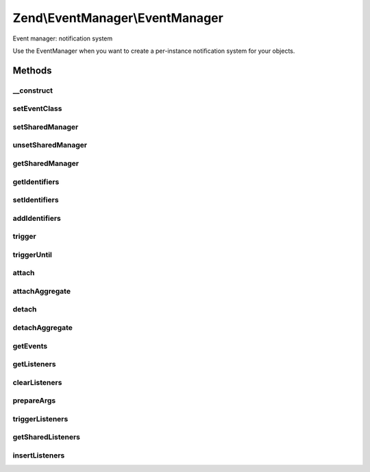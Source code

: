 .. EventManager/EventManager.php generated using docpx on 01/30/13 03:32am


Zend\\EventManager\\EventManager
================================

Event manager: notification system

Use the EventManager when you want to create a per-instance notification
system for your objects.

Methods
+++++++

__construct
-----------

.. function:: __construct()


    Constructor
    
    Allows optionally specifying identifier(s) to use to pull signals from a
    SharedEventManagerInterface.

    :param null|string|int|array|Traversable: 



setEventClass
-------------

.. function:: setEventClass()


    Set the event class to utilize

    :param string: 

    :rtype: EventManager 



setSharedManager
----------------

.. function:: setSharedManager()


    Set shared event manager

    :param SharedEventManagerInterface: 

    :rtype: EventManager 



unsetSharedManager
------------------

.. function:: unsetSharedManager()


    Remove any shared event manager currently attached

    :rtype: void 



getSharedManager
----------------

.. function:: getSharedManager()


    Get shared event manager
    
    If one is not defined, but we have a static instance in
    StaticEventManager, that one will be used and set in this instance.
    
    If none is available in the StaticEventManager, a boolean false is
    returned.

    :rtype: false|SharedEventManagerInterface 



getIdentifiers
--------------

.. function:: getIdentifiers()


    Get the identifier(s) for this EventManager

    :rtype: array 



setIdentifiers
--------------

.. function:: setIdentifiers()


    Set the identifiers (overrides any currently set identifiers)

    :param string|int|array|Traversable: 

    :rtype: EventManager Provides a fluent interface



addIdentifiers
--------------

.. function:: addIdentifiers()


    Add some identifier(s) (appends to any currently set identifiers)

    :param string|int|array|Traversable: 

    :rtype: EventManager Provides a fluent interface



trigger
-------

.. function:: trigger()


    Trigger all listeners for a given event
    
    Can emulate triggerUntil() if the last argument provided is a callback.

    :param string: 
    :param string|object: Object calling emit, or symbol describing target (such as static method name)
    :param array|ArrayAccess: Array of arguments; typically, should be associative
    :param null|callable: 

    :rtype: ResponseCollection All listener return values

    :throws: Exception\InvalidCallbackException 



triggerUntil
------------

.. function:: triggerUntil()


    Trigger listeners until return value of one causes a callback to
    evaluate to true
    
    Triggers listeners until the provided callback evaluates the return
    value of one as true, or until all listeners have been executed.

    :param string: 
    :param string|object: Object calling emit, or symbol describing target (such as static method name)
    :param array|ArrayAccess: Array of arguments; typically, should be associative
    :param callable: 

    :rtype: ResponseCollection 

    :throws: Exception\InvalidCallbackException if invalid callable provided



attach
------

.. function:: attach()


    Attach a listener to an event
    
    The first argument is the event, and the next argument describes a
    callback that will respond to that event. A CallbackHandler instance
    describing the event listener combination will be returned.
    
    The last argument indicates a priority at which the event should be
    executed. By default, this value is 1; however, you may set it for any
    integer value. Higher values have higher priority (i.e., execute first).
    
    You can specify "*" for the event name. In such cases, the listener will
    be triggered for every event.

    :param string|array|ListenerAggregateInterface: An event or array of event names. If a ListenerAggregateInterface, proxies to {@link attachAggregate()}.
    :param callable|int: If string $event provided, expects PHP callback; for a ListenerAggregateInterface $event, this will be the priority
    :param int: If provided, the priority at which to register the callable

    :rtype: CallbackHandler|mixed CallbackHandler if attaching callable (to allow later unsubscribe); mixed if attaching aggregate

    :throws: Exception\InvalidArgumentException 



attachAggregate
---------------

.. function:: attachAggregate()


    Attach a listener aggregate
    
    Listener aggregates accept an EventManagerInterface instance, and call attach()
    one or more times, typically to attach to multiple events using local
    methods.

    :param ListenerAggregateInterface: 
    :param int: If provided, a suggested priority for the aggregate to use

    :rtype: mixed return value of {@link ListenerAggregateInterface::attach()}



detach
------

.. function:: detach()


    Unsubscribe a listener from an event

    :param CallbackHandler|ListenerAggregateInterface: 

    :rtype: bool Returns true if event and listener found, and unsubscribed; returns false if either event or listener not found

    :throws: Exception\InvalidArgumentException if invalid listener provided



detachAggregate
---------------

.. function:: detachAggregate()


    Detach a listener aggregate
    
    Listener aggregates accept an EventManagerInterface instance, and call detach()
    of all previously attached listeners.

    :param ListenerAggregateInterface: 

    :rtype: mixed return value of {@link ListenerAggregateInterface::detach()}



getEvents
---------

.. function:: getEvents()


    Retrieve all registered events

    :rtype: array 



getListeners
------------

.. function:: getListeners()


    Retrieve all listeners for a given event

    :param string: 

    :rtype: PriorityQueue 



clearListeners
--------------

.. function:: clearListeners()


    Clear all listeners for a given event

    :param string: 

    :rtype: void 



prepareArgs
-----------

.. function:: prepareArgs()


    Prepare arguments
    
    Use this method if you want to be able to modify arguments from within a
    listener. It returns an ArrayObject of the arguments, which may then be
    passed to trigger() or triggerUntil().

    :param array: 

    :rtype: ArrayObject 



triggerListeners
----------------

.. function:: triggerListeners()


    Trigger listeners
    
    Actual functionality for triggering listeners, to which both trigger() and triggerUntil()
    delegate.

    :param string: Event name
    :param EventInterface: 
    :param null|callable: 

    :rtype: ResponseCollection 



getSharedListeners
------------------

.. function:: getSharedListeners()


    Get list of all listeners attached to the shared event manager for
    identifiers registered by this instance

    :param string: 

    :rtype: array 



insertListeners
---------------

.. function:: insertListeners()


    Add listeners to the master queue of listeners
    
    Used to inject shared listeners and wildcard listeners.

    :param PriorityQueue: 
    :param PriorityQueue: 

    :rtype: void 



